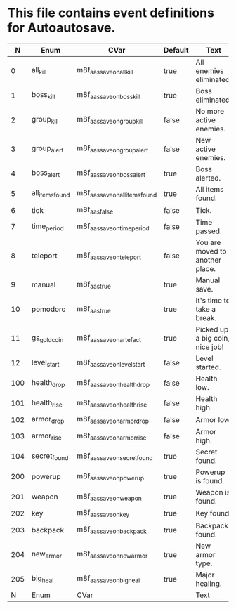 * This file contains event definitions for Autoautosave.

|   N | Enum            | CVar                            | Default | Text                            |
|-----+-----------------+---------------------------------+---------+---------------------------------|
|   0 | all_kill        | m8f_aas_save_on_all_kill        | true    | All enemies eliminated.         |
|   1 | boss_kill       | m8f_aas_save_on_boss_kill       | true    | Boss eliminated.                |
|   2 | group_kill      | m8f_aas_save_on_group_kill      | false   | No more active enemies.         |
|   3 | group_alert     | m8f_aas_save_on_group_alert     | false   | New active enemies.             |
|   4 | boss_alert      | m8f_aas_save_on_boss_alert      | true    | Boss alerted.                   |
|   5 | all_items_found | m8f_aas_save_on_all_items_found | true    | All items found.                |
|   6 | tick            | m8f_aas_false                   | false   | Tick.                           |
|   7 | time_period     | m8f_aas_save_on_time_period     | false   | Time passed.                    |
|   8 | teleport        | m8f_aas_save_on_teleport        | false   | You are moved to another place. |
|   9 | manual          | m8f_aas_true                    | true    | Manual save.                    |
|  10 | pomodoro        | m8f_aas_true                    | true    | It's time to take a break.      |
|  11 | gs_gold_coin    | m8f_aas_save_on_artefact        | true    | Picked up a big coin, nice job! |
|  12 | level_start     | m8f_aas_save_on_level_start     | false   | Level started.                  |
|-----+-----------------+---------------------------------+---------+---------------------------------|
| 100 | health_drop     | m8f_aas_save_on_health_drop     | false   | Health low.                     |
| 101 | health_rise     | m8f_aas_save_on_health_rise     | false   | Health high.                    |
| 102 | armor_drop      | m8f_aas_save_on_armor_drop      | false   | Armor low.                      |
| 103 | armor_rise      | m8f_aas_save_on_armor_rise      | false   | Armor high.                     |
| 104 | secret_found    | m8f_aas_save_on_secret_found    | true    | Secret found.                   |
|-----+-----------------+---------------------------------+---------+---------------------------------|
| 200 | powerup         | m8f_aas_save_on_powerup         | true    | Powerup is found.               |
| 201 | weapon          | m8f_aas_save_on_weapon          | true    | Weapon is found.                |
| 202 | key             | m8f_aas_save_on_key             | true    | Key found.                      |
| 203 | backpack        | m8f_aas_save_on_backpack        | true    | Backpack found.                 |
| 204 | new_armor       | m8f_aas_save_on_new_armor       | true    | New armor type.                 |
| 205 | big_heal        | m8f_aas_save_on_big_heal        | true    | Major healing.                  |
|-----+-----------------+---------------------------------+---------+---------------------------------|
|   N | Enum            | CVar                            |         | Text                            |
